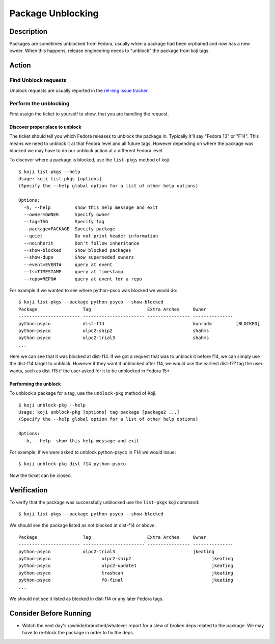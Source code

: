 .. SPDX-License-Identifier:    CC-BY-SA-3.0


==================
Package Unblocking
==================

Description
===========
Packages are sometimes unblocked from Fedora, usually when a package had been
orphaned and now has a new owner.  When this happens, release engineering
needs to "unblock" the package from koji tags.

Action
======

Find Unblock requests
---------------------

Unblock requests are usually reported in the `rel-eng issue tracker`_.

Perform the unblocking
----------------------

First assign the ticket to yourself to show, that you are handling the request.

Discover proper place to unblock
^^^^^^^^^^^^^^^^^^^^^^^^^^^^^^^^
The ticket should tell you which Fedora releases to unblock the package in.
Typically it'll say "Fedora 13" or "F14".  This means we need to unblock it at
that Fedora level and all future tags.  However depending on where the package
was blocked we may have to do our unblock action at a different Fedora level.

To discover where a package is blocked, use the ``list-pkgs`` method of koji.

::

    $ koji list-pkgs --help
    Usage: koji list-pkgs [options]
    (Specify the --help global option for a list of other help options)

    Options:
      -h, --help         show this help message and exit
      --owner=OWNER      Specify owner
      --tag=TAG          Specify tag
      --package=PACKAGE  Specify package
      --quiet            Do not print header information
      --noinherit        Don't follow inheritance
      --show-blocked     Show blocked packages
      --show-dups        Show superseded owners
      --event=EVENT#     query at event
      --ts=TIMESTAMP     query at timestamp
      --repo=REPO#       query at event for a repo

For example if we wanted to see where python-psco was blocked we would do:

::

    $ koji list-pkgs --package python-psyco --show-blocked
    Package                 Tag                     Extra Arches     Owner          
    ----------------------- ----------------------- ---------------- ---------------
    python-psyco            dist-f14                                 konradm         [BLOCKED]
    python-psyco            olpc2-ship2                              shahms         
    python-psyco            olpc2-trial3                             shahms      
    ...

Here we can see that it was blocked at dist-f14.  If we got a request that was
to unblock it before f14, we can simply use the dist-f14 target to unblock.
However if they want it unblocked after f14, we would use the earliest
dist-f?? tag the user wants, such as  dist-f15 if the user asked for it to be
unblocked in Fedora 15+

Performing the unblock
^^^^^^^^^^^^^^^^^^^^^^

To unblock a package for a tag, use the ``unblock-pkg`` method of Koji.

::

    $ koji unblock-pkg --help
    Usage: koji unblock-pkg [options] tag package [package2 ...]
    (Specify the --help global option for a list of other help options)

    Options:
      -h, --help  show this help message and exit

For example, if we were asked to unblock python-psyco in F14 we would issue:

::

    $ koji unblock-pkg dist-f14 python-psyco

Now the ticket can be closed.

Verification
============
To verify that the package was successfully unblocked use the ``list-pkgs``
koji command:

::

    $ koji list-pkgs --package python-psyco --show-blocked

We should see the package listed as not blocked at dist-f14 or above:


::

    Package                 Tag                     Extra Arches     Owner          
    ----------------------- ----------------------- ---------------- ---------------
    python-psyco            olpc2-trial3                             jkeating       
    python-psyco                   olpc2-ship2                              jkeating       
    python-psyco                   olpc2-update1                            jkeating       
    python-psyco                   trashcan                                 jkeating       
    python-psyco                   f8-final                                 jkeating       
    ...

We should not see it listed as blocked in dist-f14 or any later Fedora tags.

Consider Before Running
=======================
* Watch the next day's rawhide/branched/whatever report for a slew of broken
  deps related to the package.  We may have to re-block the package in order
  to fix the deps.

.. _rel-eng issue tracker:
    https://pagure.io/releng/issues
